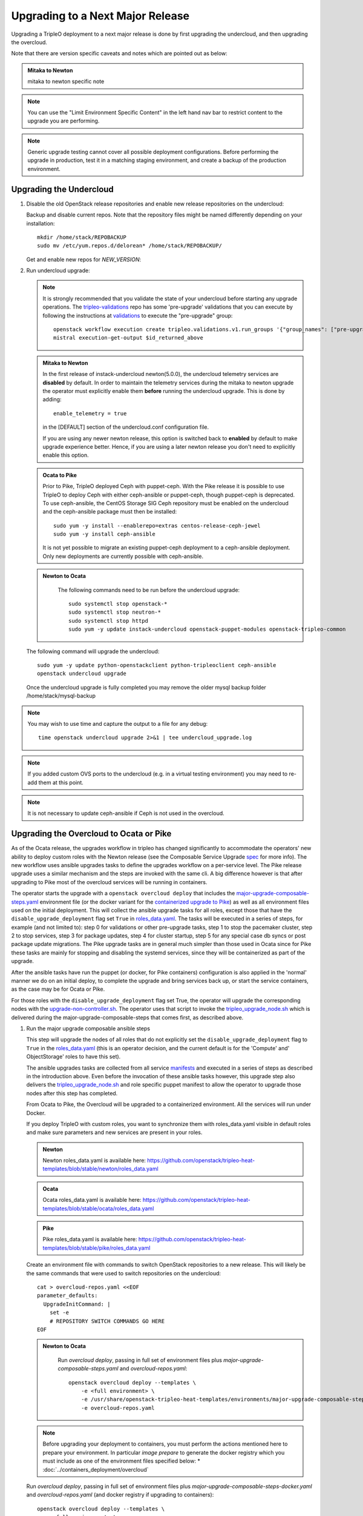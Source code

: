 Upgrading to a Next Major Release
=================================

Upgrading a TripleO deployment to a next major release is done by
first upgrading the undercloud, and then upgrading the overcloud.

Note that there are version specific caveats and notes which are pointed out as below:

.. admonition:: Mitaka to Newton
   :class: mton

   mitaka to newton specific note

.. note::

   You can use the "Limit Environment Specific Content" in the left hand nav
   bar to restrict content to the upgrade you are performing.

.. note::

   Generic upgrade testing cannot cover all possible deployment
   configurations. Before performing the upgrade in production, test
   it in a matching staging environment, and create a backup of the
   production environment.


Upgrading the Undercloud
------------------------

1. Disable the old OpenStack release repositories and enable new
   release repositories on the undercloud:

   Backup and disable current repos. Note that the repository files might be
   named differently depending on your installation::

        mkdir /home/stack/REPOBACKUP
        sudo mv /etc/yum.repos.d/delorean* /home/stack/REPOBACKUP/

   Get and enable new repos for `NEW_VERSION`:

   .. include:: ../repositories.txt

2. Run undercloud upgrade:

   .. note::

      It is strongly recommended that you validate the state of your undercloud
      before starting any upgrade operations. The tripleo-validations_ repo has
      some 'pre-upgrade' validations that you can execute by following the
      instructions at validations_ to execute the "pre-upgrade" group::

          openstack workflow execution create tripleo.validations.v1.run_groups '{"group_names": ["pre-upgrade"]}'
          mistral execution-get-output $id_returned_above

   .. admonition:: Mitaka to Newton
      :class: mton

      In the first release of instack-undercloud newton(5.0.0), the undercloud
      telemetry services are **disabled** by default. In order to maintain the
      telemetry services during the mitaka to newton upgrade the operator must
      explicitly enable them **before** running the undercloud upgrade. This
      is done by adding::

          enable_telemetry = true

      in the [DEFAULT] section of the undercloud.conf configuration file.

      If you are using any newer newton release, this option is switched back
      to **enabled** by default to make upgrade experience better. Hence, if
      you are using a later newton release you don't need to explicitly enable
      this option.

   .. admonition:: Ocata to Pike
      :class: mton

      Prior to Pike, TripleO deployed Ceph with puppet-ceph. With the
      Pike release it is possible to use TripleO to deploy Ceph with
      either ceph-ansible or puppet-ceph, though puppet-ceph is
      deprecated. To use ceph-ansible, the CentOS Storage SIG Ceph
      repository must be enabled on the undercloud and the
      ceph-ansible package must then be installed::

          sudo yum -y install --enablerepo=extras centos-release-ceph-jewel
          sudo yum -y install ceph-ansible

      It is not yet possible to migrate an existing puppet-ceph
      deployment to a ceph-ansible deployment. Only new deployments
      are currently possible with ceph-ansible.

   .. admonition:: Newton to Ocata
      :class: ntoo

       The following commands need to be run before the undercloud upgrade::

          sudo systemctl stop openstack-*
          sudo systemctl stop neutron-*
          sudo systemctl stop httpd
          sudo yum -y update instack-undercloud openstack-puppet-modules openstack-tripleo-common

   The following command will upgrade the undercloud::

      sudo yum -y update python-openstackclient python-tripleoclient ceph-ansible
      openstack undercloud upgrade

   Once the undercloud upgrade is fully completed you may
   remove the older mysql backup folder /home/stack/mysql-backup

.. note::

            You may wish to use time and capture the output to a file for any debug::

                time openstack undercloud upgrade 2>&1 | tee undercloud_upgrade.log

.. note::

   If you added custom OVS ports to the undercloud (e.g. in a virtual
   testing environment) you may need to re-add them at this point.

.. _validations: ../validations/validations.html#running-a-group-of-validations
.. _tripleo-validations: https://github.com/openstack/tripleo-validations/tree/master/validations

.. note::

   It is not necessary to update ceph-ansible if Ceph is not used in
   the overcloud.

Upgrading the Overcloud to Ocata or Pike
-------------------------------------------

As of the Ocata release, the upgrades workflow in tripleo has changed
significantly to accommodate the operators' new ability to deploy custom roles
with the Newton release (see the Composable Service Upgrade spec_ for more
info). The new workflow uses ansible upgrades tasks to define the upgrades
workflow on a per-service level. The Pike release upgrade uses a similar
mechanism and the steps are invoked with the same cli. A big difference however
is that after upgrading to Pike most of the overcloud services will be running
in containers.

The operator starts the upgrade with a ``openstack overcloud deploy`` that
includes the major-upgrade-composable-steps.yaml_ environment file (or the
docker variant for the `containerized upgrade to Pike`__)
as well as all environment files used on the initial deployment. This will
collect the ansible upgrade tasks for all roles, except those that have the
``disable_upgrade_deployment`` flag set ``True`` in roles_data.yaml_. The
tasks will be executed in a series of steps, for example (and not limited to):
step 0 for validations or other pre-upgrade tasks, step 1 to stop the
pacemaker cluster, step 2 to stop services, step 3 for package updates,
step 4 for cluster startup, step 5 for any special case db syncs or post
package update migrations. The Pike upgrade tasks are in general much simpler
than those used in Ocata since for Pike these tasks are mainly for stopping
and disabling the systemd services, since they will be containerized as part
of the upgrade.

After the ansible tasks have run the puppet (or docker, for Pike containers)
configuration is also applied in the 'normal' manner we do on an initial
deploy, to complete the upgrade and bring services back up, or start the
service containers, as the case may be for Ocata or Pike.

For those roles with the ``disable_upgrade_deployment`` flag set True, the
operator will upgrade the corresponding nodes with the
upgrade-non-controller.sh_. The operator uses that script to invoke the
tripleo_upgrade_node.sh_ which is delivered during the
major-upgrade-composable-steps that comes first, as described above.

1. Run the major upgrade composable ansible steps

   This step will upgrade the nodes of all roles that do not explicitly set the
   ``disable_upgrade_deployment`` flag to ``True`` in the roles_data.yaml_
   (this is an operator decision, and the current default is for the 'Compute'
   and' ObjectStorage' roles to have this set).

   The ansible upgrades tasks are collected from all service manifests_ and
   executed in a series of steps as described in the introduction above.
   Even before the invocation of these ansible tasks however, this upgrade
   step also delivers the tripleo_upgrade_node.sh_ and role specific puppet
   manifest to allow the operator to upgrade those nodes after this step has
   completed.

   From Ocata to Pike, the Overcloud will be upgraded to a containerized
   environment. All the services will run under Docker.

   If you deploy TripleO with custom roles, you want to synchronize
   them with roles_data.yaml visible in default roles and make sure
   parameters and new services are present in your roles.

   .. admonition:: Newton
      :class: newton

      Newton roles_data.yaml is available here:
      https://github.com/openstack/tripleo-heat-templates/blob/stable/newton/roles_data.yaml

   .. admonition:: Ocata
      :class: ocata

      Ocata roles_data.yaml is available here:
      https://github.com/openstack/tripleo-heat-templates/blob/stable/ocata/roles_data.yaml

   .. admonition:: Pike
      :class: pike

      Pike roles_data.yaml is available here:
      https://github.com/openstack/tripleo-heat-templates/blob/stable/pike/roles_data.yaml

   Create an environment file with commands to switch OpenStack repositories to
   a new release. This will likely be the same commands that were used to switch
   repositories on the undercloud::

      cat > overcloud-repos.yaml <<EOF
      parameter_defaults:
        UpgradeInitCommand: |
          set -e
          # REPOSITORY SWITCH COMMANDS GO HERE
      EOF

   .. admonition:: Newton to Ocata
      :class: ntoo

       Run `overcloud deploy`, passing in full set of environment
       files plus `major-upgrade-composable-steps.yaml` and
       `overcloud-repos.yaml`::

         openstack overcloud deploy --templates \
             -e <full environment> \
             -e /usr/share/openstack-tripleo-heat-templates/environments/major-upgrade-composable-steps.yaml \
             -e overcloud-repos.yaml

   .. note::

        Before upgrading your deployment to containers, you must perform the
        actions mentioned here to prepare your environment. In particular
        *image prepare* to generate the docker registry which you must include
        as one of the environment files specified below:
        * :doc:`../containers_deployment/overcloud`

   .. __:

   Run `overcloud deploy`, passing in full set of environment
   files plus `major-upgrade-composable-steps-docker.yaml` and
   `overcloud-repos.yaml` (and docker registry if upgrading to containers)::

        openstack overcloud deploy --templates \
          -e <full environment> \
          -e /usr/share/openstack-tripleo-heat-templates/environments/docker.yaml \
          -e /usr/share/openstack-tripleo-heat-templates/environments/major-upgrade-composable-steps-docker.yaml \
          -e overcloud-repos.yaml

   .. note::

        It is especially important to remember that you **must** include all
        environment files that were used to deploy the overcloud that you are about
        to upgrade.

   .. note::

        If the Overcloud has been deployed with Pacemaker, then add the docker-ha.yaml
        environment file to the upgrade command::

          openstack overcloud deploy --templates \
             -e <full environment> \
             -e /usr/share/openstack-tripleo-heat-templates/environments/docker.yaml \
             -e /usr/share/openstack-tripleo-heat-templates/environments/docker-ha.yaml \
             -e /usr/share/openstack-tripleo-heat-templates/environments/major-upgrade-composable-steps-docker.yaml \
             -e overcloud-repos.yaml

   .. note::

        The first step of the ansible tasks is to validate that the deployment is
        in a good state before performing any other upgrade operations. Each
        service manifest in the tripleo-heat-templates includes a check that it is
        running and if any of those checks fail the upgrade will exit early at
        ansible step 0.

        If you are re-running the upgrade after an initial failed attempt, you may
        need to disable these checks in order to allow the upgrade to proceed with
        services down. This is done with the SkipUpgradeConfigTags parameter to
        specify that tasks with the 'validation' tag should be skipped. You can
        include this in any of the environment files you are using::

           SkipUpgradeConfigTags: [validation]

2. Upgrade remaining nodes for roles with ``disable_upgrade_deployment: True``

   It is expected that the operator will want to upgrade the roles that have the
   ``openstack-nova-compute`` and ``openstack-swift-object`` services deployed
   to allow for pre-upgrade migration of workloads. For this reason the default
   ``Compute`` and ``ObjectStorage`` roles in the roles_data.yaml_ have the
   ``disable_upgrade_deployment`` set ``True``.

   Note that unlike in previous releases, this operator driven upgrade step
   includes a full puppet configuration run as happens after the ansible
   steps on the roles those are executed on. The significance is that nodes
   are 'fully' upgraded after each step completes, rather than having to wait
   for the final converge step as has previously been the case. In the case of
   Ocata to Pike the full puppet/docker config is applied to bring up the
   overclod services in containers.

   The tripleo_upgrade_node.sh_ script and puppet configuration are delivered to
   the nodes with ``disable_upgrade_deployment`` set ``True`` during the initial
   major upgrade composable steps in step 1 above.

   For Ocata to Pike, the tripleo_upgrade_node.sh is still delivered to the
   ``disable_upgrade_deployment`` nodes but is now empty. Instead, the
   upgrade_non_controller.sh downloads ansible playbooks and those are executed
   to deliver the upgrade. See the Queens-upgrade-spec_ for more information
   on this mechanism.

   To upgrade remaining roles (at your convenience)::

      upgrade-non-controller.sh --upgrade overcloud-compute-0

      for i in $(seq 0 2); do
        upgrade-non-controller.sh --upgrade overcloud-objectstorage-$i &
      done

3. Converge to unpin Nova RPC

   The final step is required to unpin Nova RPC version. Unlike in previous
   releases, for Ocata the puppet configuration has already been applied to nodes
   as part of each upgrades step, i.e. after the ansible tasks or when invoking
   the tripleo_upgrade_node.sh_ script to upgrade compute nodes. Thus the
   significance of this step is somewhat diminished compared to previously.
   However a re-application of puppet configuration across all nodes here will
   also serve as a sanity check and hopefully show any issues that an operator
   may have missed during any of the previous upgrade steps.

   To converge, run the deploy command with
   `major-upgrade-converge-docker.yaml`::

      openstack overcloud deploy --templates \
       -e <full environment> \
       -e /usr/share/openstack-tripleo-heat-templates/environments/docker.yaml \
       -e /usr/share/openstack-tripleo-heat-templates/environments/major-upgrade-converge-docker.yaml

   .. admonition:: Newton to Ocata
      :class: ntoo

       For Newton to Ocata, run the deploy command with
       `major-upgrade-pacemaker-converge.yaml`::

          openstack overcloud deploy --templates \
           -e <full environment> \
           -e /usr/share/openstack-tripleo-heat-templates/environments/major-upgrade-pacemaker-converge.yaml

   .. note::

        If the Overcloud has been deployed with Pacemaker, then add the docker-ha.yaml
        environment file to the upgrade command::

          openstack overcloud deploy --templates \
            -e <full environment> \
            -e /usr/share/openstack-tripleo-heat-templates/environments/docker.yaml \
            -e /usr/share/openstack-tripleo-heat-templates/environments/docker-ha.yaml \
            -e /usr/share/openstack-tripleo-heat-templates/environments/major-upgrade-converge-docker.yaml

          openstack overcloud deploy --templates \
            -e <full environment> \
            -e /usr/share/openstack-tripleo-heat-templates/environments/major-upgrade-converge.yaml

   .. note::

        It is especially important to remember that you **must** include all
        environment files that were used to deploy the overcloud.

.. _spec: https://specs.openstack.org/openstack/tripleo-specs/specs/ocata/tripleo-composable-upgrades.html
.. _major-upgrade-composable-steps.yaml: https://github.com/openstack/tripleo-heat-templates/blob/master/environments/major-upgrade-composable-steps.yaml
.. _roles_data.yaml: https://github.com/openstack/tripleo-heat-templates/blob/master/roles_data.yaml
.. _tripleo_upgrade_node.sh: https://github.com/openstack/tripleo-heat-templates/blob/master/extraconfig/tasks/tripleo_upgrade_node.sh
.. _upgrade-non-controller.sh: https://github.com/openstack/tripleo-common/blob/master/scripts/upgrade-non-controller.sh
.. _manifests: https://github.com/openstack/tripleo-heat-templates/tree/master/puppet/services
.. _Queens-upgrade-spec: https://specs.openstack.org/openstack/tripleo-specs/specs/queens/tripleo_ansible_upgrades_workflow.html


Upgrading the Overcloud to Newton and earlier
---------------------------------------------

.. note::

   The `openstack overcloud deploy` calls in upgrade steps below are
   non-blocking. Make sure that the overcloud is `UPDATE_COMPLETE` in
   `openstack stack list` and `sudo pcs status` on a controller
   reports everything running fine before proceeding to the next step.

.. admonition:: Mitaka to Newton
   :class: mton


   **Deliver the migration for ceilometer to run under httpd.**

   This is to deliver the migration for ceilometer to be run under httpd (apache)
   rather than eventlet as was the case before. To execute this step run
   `overcloud deploy`, passing in the full set of environment files plus
   `major-upgrade-ceilometer-wsgi-mitaka-newton.yaml`::

      openstack overcloud deploy --templates \
          -e <full environment> \
          -e /usr/share/openstack-tripleo-heat-templates/environments/major-upgrade-ceilometer-wsgi-mitaka-newton.yaml

#. Upgrade initialization

   The initialization step switches to new repositories on overcloud
   nodes, and it delivers upgrade scripts to nodes which are going to
   be upgraded one-by-one (this means non-controller nodes, except any
   stand-alone block storage nodes).

   Create an environment file with commands to switch OpenStack
   repositories to a new release. This will likely be the same
   commands that were used to switch repositories on the undercloud::

      cat > overcloud-repos.yaml <<EOF
      parameter_defaults:
        UpgradeInitCommand: |
          set -e
          # REPOSITORY SWITCH COMMANDS GO HERE
      EOF

   And run `overcloud deploy`, passing in full set of environment
   files plus `major-upgrade-pacemaker-init.yaml` and
   `overcloud-repos.yaml`::

      openstack overcloud deploy --templates \
          -e <full environment> \
          -e /usr/share/openstack-tripleo-heat-templates/environments/major-upgrade-pacemaker-init.yaml \
          -e overcloud-repos.yaml


#. Object storage nodes upgrade

   If the deployment has any standalone object storage nodes, upgrade
   them one-by-one using the `upgrade-non-controller.sh` script on the
   undercloud node::

      upgrade-non-controller.sh --upgrade <nova-id of object storage node>

   This is ran before controller node upgrade because swift storage
   services should be upgraded before swift proxy services.

#. Upgrade controller and block storage nodes


   .. admonition:: Mitaka to Newton
      :class: mton

      **Explicitly disable sahara services if so desired:**
      As discussed at bug1630247_  sahara services are disabled by default
      in the Newton overcloud deployment. This special case is handled for
      the duration of the upgrade by defaulting to 'keep sahara-\*'.

      That is by default sahara services are restarted after the mitaka to
      newton upgrade of controller nodes and sahara config is re-applied
      during the final upgrade converge step.

      If an operator wishes to **disable** sahara services as part of the mitaka
      to newton upgrade they need to include the major-upgrade-remove-sahara.yaml_
      environment file during the controller upgrade step as well as during
      the converge step later::

          openstack overcloud deploy --templates \
           -e <full environment> \
           -e /usr/share/openstack-tripleo-heat-templates/environments/major-upgrade-pacemaker.yaml
           -e /usr/share/openstack-tripleo-heat-templates/environments/major-upgrade-remove-sahara.yaml

   All controllers will be upgraded in sync in order to make services
   only talk to DB schema versions they expect. Services will be
   unavailable during this operation. Standalone block storage nodes
   are automatically upgraded in this step too, in sync with
   controllers, because block storage services don't have a version
   pinning mechanism.

   Run the deploy command with `major-upgrade-pacemaker.yaml`::

      openstack overcloud deploy --templates \
          -e <full environment> \
          -e /usr/share/openstack-tripleo-heat-templates/environments/major-upgrade-pacemaker.yaml

   Services of the compute component on the controller nodes are now
   pinned to communicate like the older release, ensuring that they
   can talk to the compute nodes which haven't been upgraded yet.

   .. note::

      If this step fails, it may leave the pacemaker cluster stopped
      (together with all OpenStack services on the controller
      nodes). The root cause and restoration procedure may vary, but
      in simple cases the pacemaker cluster can be started by logging
      into one of the controllers and running `sudo pcs cluster start
      --all`.

#. Upgrade ceph storage nodes

   If the deployment has any ceph storage nodes, upgrade them
   one-by-one using the `upgrade-non-controller.sh` script on the
   undercloud node::

      upgrade-non-controller.sh --upgrade <nova-id of ceph storage node>

#. Upgrade compute nodes

   Upgrade compute nodes one-by-one using the
   `upgrade-non-controller.sh` script on the undercloud node::

      upgrade-non-controller.sh --upgrade <nova-id of compute node>

#. Apply configuration from upgraded tripleo-heat-templates

   .. admonition:: Mitaka to Newton
      :class: mton

      **Explicitly disable sahara services if so desired:**
      As discussed at bug1630247_  sahara services are disabled by default
      in the Newton overcloud deployment. This special case is handled for
      the duration of the upgrade by defaulting to 'keep sahara-\*'.

      That is by default sahara services are restarted after the mitaka to
      newton upgrade of controller nodes and sahara config is re-applied
      during the final upgrade converge step.

      If an operator wishes to **disable** sahara services as part of the mitaka
      to newton upgrade they need to include the major-upgrade-remove-sahara.yaml_
      environment file during the controller upgrade earlier and converge
      step here::

          openstack overcloud deploy --templates \
           -e <full environment> \
           -e /usr/share/openstack-tripleo-heat-templates/environments/major-upgrade-pacemaker-converge.yaml
           -e /usr/share/openstack-tripleo-heat-templates/environments/major-upgrade-remove-sahara.yaml

   .. _bug1630247: https://bugs.launchpad.net/tripleo/+bug/1630247
   .. _major-upgrade-remove-sahara.yaml: https://github.com/openstack/tripleo-heat-templates/blob/2e6cc07c1a74c2dd7be70568f49834bace499937/environments/major-upgrade-remove-sahara.yaml



   This step unpins compute services communication (upgrade level) on
   controller and compute nodes, and it triggers configuration
   management tooling to converge the overcloud configuration
   according to the new release of `tripleo-heat-templates`.

   Make sure that all overcloud nodes have been upgraded to the new
   release, and then run the deploy command with
   `major-upgrade-pacemaker-converge.yaml`::


      openstack overcloud deploy --templates \
          -e <full environment> \
          -e /usr/share/openstack-tripleo-heat-templates/environments/major-upgrade-pacemaker-converge.yaml


.. admonition:: Mitaka to Newton
   :class: mton


   **Deliver the data migration for aodh.**

   This is to deliver the data migration for aodh. In Newton, aodh uses its
   own mysql backend. This step migrates all the existing alarm data from
   mongodb to the new mysql backend. To execute this step run
   `overcloud deploy`, passing in the full set of environment files plus
   `major-upgrade-aodh-migration.yaml`::

      openstack overcloud deploy --templates \
          -e <full environment> \
          -e /usr/share/openstack-tripleo-heat-templates/environments/major-upgrade-aodh-migration.yaml
